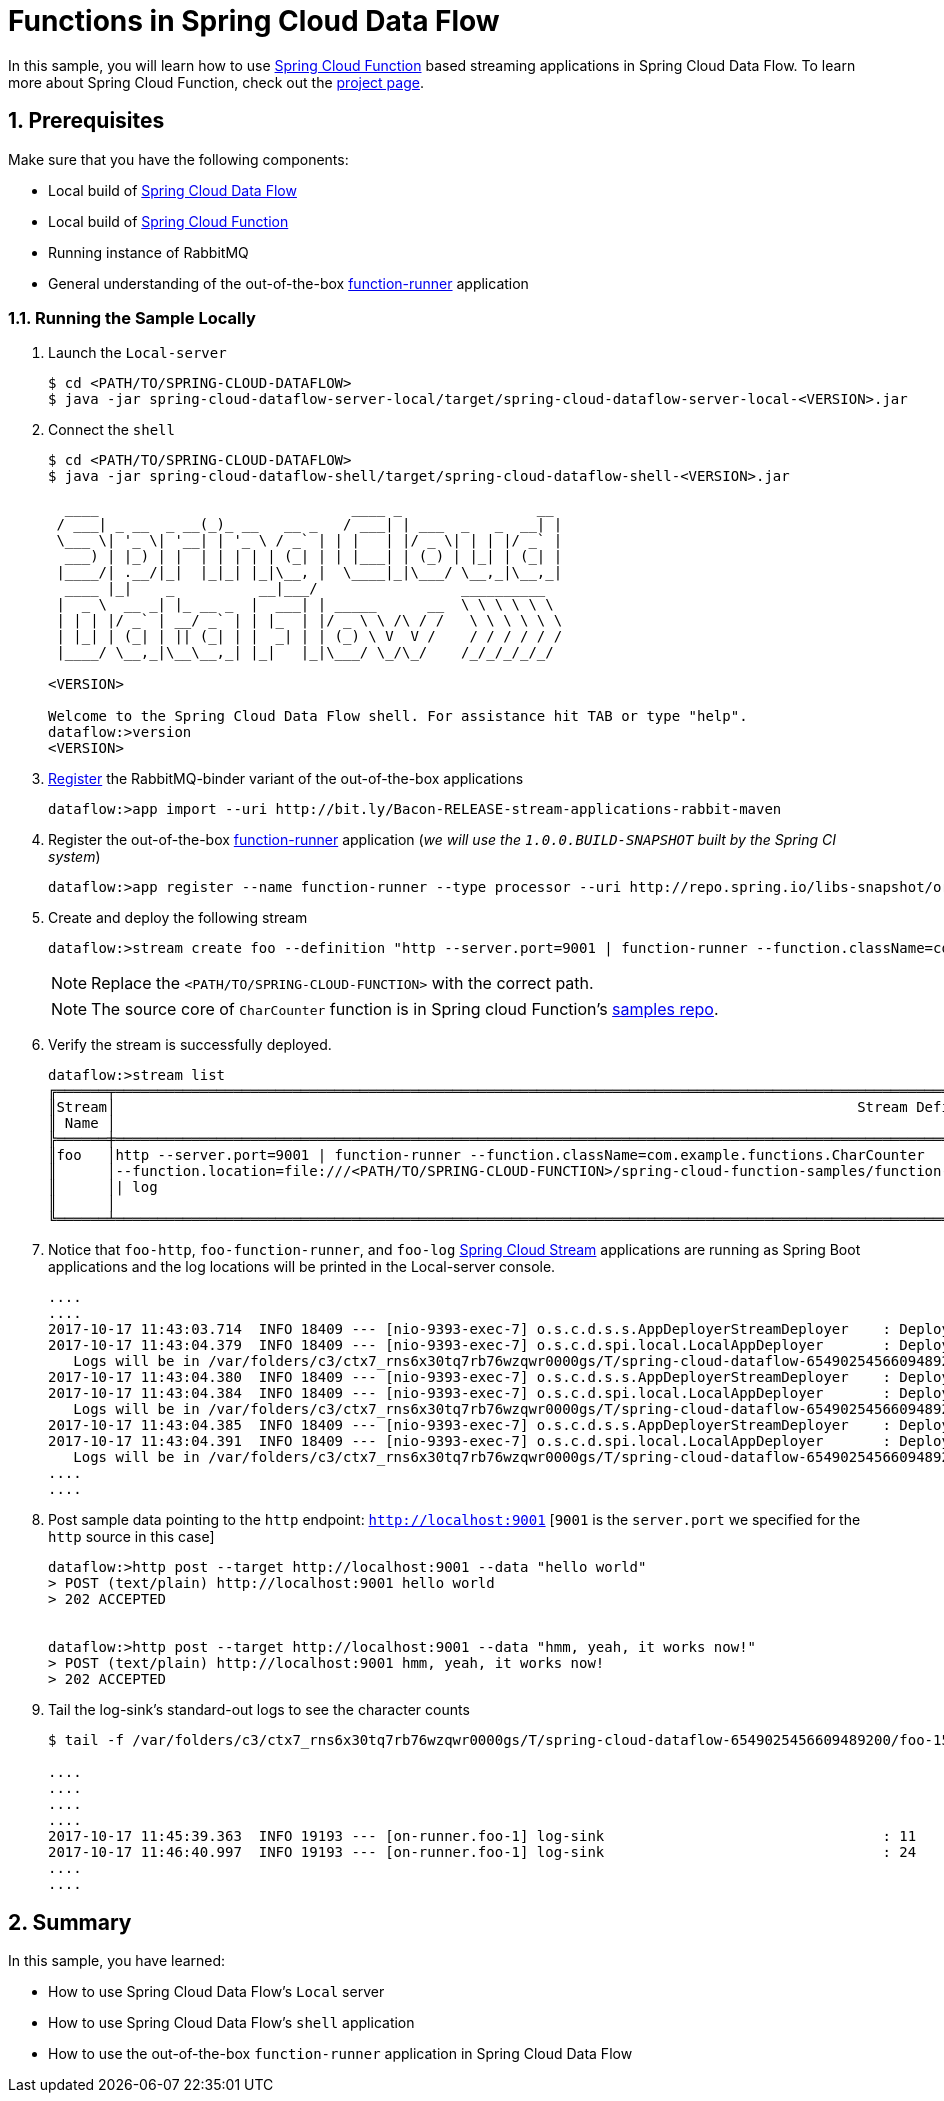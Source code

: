 :sectnums:
= Functions in Spring Cloud Data Flow

In this sample, you will learn how to use https://github.com/spring-cloud/spring-cloud-function[Spring Cloud Function] based streaming applications in Spring Cloud Data Flow. To learn more about Spring Cloud Function, check out the http://cloud.spring.io/spring-cloud-function/[project page].

== Prerequisites

Make sure that you have the following components:

* Local build of link:https://github.com/spring-cloud/spring-cloud-dataflow[Spring Cloud Data Flow]
* Local build of link:https://github.com/spring-cloud/spring-cloud-function[Spring Cloud Function]
* Running instance of RabbitMQ
* General understanding of the out-of-the-box https://github.com/spring-cloud-stream-app-starters/function/blob/master/spring-cloud-starter-stream-app-function/README.adoc[function-runner] application

=== Running the Sample Locally

. Launch the `Local-server`
+
```
$ cd <PATH/TO/SPRING-CLOUD-DATAFLOW>
$ java -jar spring-cloud-dataflow-server-local/target/spring-cloud-dataflow-server-local-<VERSION>.jar

```
+

. Connect the `shell`
+

[source,bash]
----
$ cd <PATH/TO/SPRING-CLOUD-DATAFLOW>
$ java -jar spring-cloud-dataflow-shell/target/spring-cloud-dataflow-shell-<VERSION>.jar

  ____                              ____ _                __
 / ___| _ __  _ __(_)_ __   __ _   / ___| | ___  _   _  __| |
 \___ \| '_ \| '__| | '_ \ / _` | | |   | |/ _ \| | | |/ _` |
  ___) | |_) | |  | | | | | (_| | | |___| | (_) | |_| | (_| |
 |____/| .__/|_|  |_|_| |_|\__, |  \____|_|\___/ \__,_|\__,_|
  ____ |_|    _          __|___/                 __________
 |  _ \  __ _| |_ __ _  |  ___| | _____      __  \ \ \ \ \ \
 | | | |/ _` | __/ _` | | |_  | |/ _ \ \ /\ / /   \ \ \ \ \ \
 | |_| | (_| | || (_| | |  _| | | (_) \ V  V /    / / / / / /
 |____/ \__,_|\__\__,_| |_|   |_|\___/ \_/\_/    /_/_/_/_/_/

<VERSION>

Welcome to the Spring Cloud Data Flow shell. For assistance hit TAB or type "help".
dataflow:>version
<VERSION>
----

+
. https://github.com/spring-cloud/spring-cloud-dataflow/blob/master/spring-cloud-dataflow-docs/src/main/asciidoc/streams.adoc#register-a-stream-app[Register] the RabbitMQ-binder variant of the out-of-the-box applications
+

```
dataflow:>app import --uri http://bit.ly/Bacon-RELEASE-stream-applications-rabbit-maven
```

+
. Register the out-of-the-box https://github.com/spring-cloud-stream-app-starters/function/blob/master/spring-cloud-starter-stream-app-function/README.adoc[function-runner] application (_we will use the `1.0.0.BUILD-SNAPSHOT` built by the Spring CI system_)
+

```
dataflow:>app register --name function-runner --type processor --uri http://repo.spring.io/libs-snapshot/org/springframework/cloud/stream/app/function-app-rabbit/1.0.0.BUILD-SNAPSHOT/function-app-rabbit-1.0.0.BUILD-SNAPSHOT.jar --metadata-uri http://repo.spring.io/libs-snapshot/org/springframework/cloud/stream/app/function-app-rabbit/1.0.0.BUILD-SNAPSHOT/function-app-rabbit-1.0.0.BUILD-SNAPSHOT-metadata.jar
```

+
. Create and deploy the following stream
+
```
dataflow:>stream create foo --definition "http --server.port=9001 | function-runner --function.className=com.example.functions.CharCounter --function.location=file:///<PATH/TO/SPRING-CLOUD-FUNCTION>/spring-cloud-function-samples/function-sample/target/spring-cloud-function-sample-1.0.0.BUILD-SNAPSHOT.jar | log" --deploy

```
NOTE: Replace the `<PATH/TO/SPRING-CLOUD-FUNCTION>` with the correct path.

+
NOTE: The source core of `CharCounter` function is in Spring cloud Function's https://github.com/spring-cloud/spring-cloud-function/blob/master/spring-cloud-function-samples/function-sample/src/main/java/com/example/functions/CharCounter.java[samples repo].
+

+
. Verify the stream is successfully deployed.
+
[source,bash,options="nowrap"]
----
dataflow:>stream list
╔══════╤══════════════════════════════════════════════════════════════════════════════════════════════════════════════════════════════════════════════════════════════════════════════════════════════════╤════════════╗
║Stream│                                                                                        Stream Definition                                                                                         │   Status   ║
║ Name │                                                                                                                                                                                                  │            ║
╠══════╪══════════════════════════════════════════════════════════════════════════════════════════════════════════════════════════════════════════════════════════════════════════════════════════════════╪════════════╣
║foo   │http --server.port=9001 | function-runner --function.className=com.example.functions.CharCounter                                                                                                  │All apps    ║
║      │--function.location=file:///<PATH/TO/SPRING-CLOUD-FUNCTION>/spring-cloud-function-samples/function-sample/target/spring-cloud-function-sample-1.0.0.BUILD-<SNAPSHOT class="jar"></SNAPSHOT>		  │have been   ║
║      │| log                                                                                                                                                                                             │successfully║
║      │                                                                                                                                                                                                  │deployed    ║
╚══════╧══════════════════════════════════════════════════════════════════════════════════════════════════════════════════════════════════════════════════════════════════════════════════════════════════╧════════════╝
----

+
. Notice that `foo-http`, `foo-function-runner`, and `foo-log` link:https://github.com/spring-cloud-stream-app-starters/[Spring Cloud Stream] applications are running as Spring Boot applications and the log locations will be printed in the Local-server console.
+
[source,bash,options="nowrap"]
----
....
....
2017-10-17 11:43:03.714  INFO 18409 --- [nio-9393-exec-7] o.s.c.d.s.s.AppDeployerStreamDeployer    : Deploying application named [log] as part of stream named [foo] with resource URI [maven://org.springframework.cloud.stream.app:log-sink-rabbit:jar:1.2.0.RELEASE]
2017-10-17 11:43:04.379  INFO 18409 --- [nio-9393-exec-7] o.s.c.d.spi.local.LocalAppDeployer       : Deploying app with deploymentId foo.log instance 0.
   Logs will be in /var/folders/c3/ctx7_rns6x30tq7rb76wzqwr0000gs/T/spring-cloud-dataflow-6549025456609489200/foo-1508265783715/foo.log
2017-10-17 11:43:04.380  INFO 18409 --- [nio-9393-exec-7] o.s.c.d.s.s.AppDeployerStreamDeployer    : Deploying application named [function-runner] as part of stream named [foo] with resource URI [file:/var/folders/c3/ctx7_rns6x30tq7rb76wzqwr0000gs/T/deployer-resource-cache8941581850579153886/http-c73a62adae0abd7ec0dee91d891575709f02f8c9]
2017-10-17 11:43:04.384  INFO 18409 --- [nio-9393-exec-7] o.s.c.d.spi.local.LocalAppDeployer       : Deploying app with deploymentId foo.function-runner instance 0.
   Logs will be in /var/folders/c3/ctx7_rns6x30tq7rb76wzqwr0000gs/T/spring-cloud-dataflow-6549025456609489200/foo-1508265784380/foo.function-runner
2017-10-17 11:43:04.385  INFO 18409 --- [nio-9393-exec-7] o.s.c.d.s.s.AppDeployerStreamDeployer    : Deploying application named [http] as part of stream named [foo] with resource URI [maven://org.springframework.cloud.stream.app:http-source-rabbit:jar:1.2.0.RELEASE]
2017-10-17 11:43:04.391  INFO 18409 --- [nio-9393-exec-7] o.s.c.d.spi.local.LocalAppDeployer       : Deploying app with deploymentId foo.http instance 0.
   Logs will be in /var/folders/c3/ctx7_rns6x30tq7rb76wzqwr0000gs/T/spring-cloud-dataflow-6549025456609489200/foo-1508265784385/foo.http
....
....
----

+
. Post sample data pointing to the `http` endpoint: `http://localhost:9001` [`9001` is the `server.port` we specified for the `http` source in this case]
+
```
dataflow:>http post --target http://localhost:9001 --data "hello world"
> POST (text/plain) http://localhost:9001 hello world
> 202 ACCEPTED


dataflow:>http post --target http://localhost:9001 --data "hmm, yeah, it works now!"
> POST (text/plain) http://localhost:9001 hmm, yeah, it works now!
> 202 ACCEPTED
```

+
. Tail the log-sink's standard-out logs to see the character counts
+
[source,bash,options="nowrap"]
----
$ tail -f /var/folders/c3/ctx7_rns6x30tq7rb76wzqwr0000gs/T/spring-cloud-dataflow-6549025456609489200/foo-1508265783715/foo.log/stdout_0.log

....
....
....
....
2017-10-17 11:45:39.363  INFO 19193 --- [on-runner.foo-1] log-sink                                 : 11
2017-10-17 11:46:40.997  INFO 19193 --- [on-runner.foo-1] log-sink                                 : 24
....
....
----

== Summary

In this sample, you have learned:

* How to use Spring Cloud Data Flow's `Local` server
* How to use Spring Cloud Data Flow's `shell` application
* How to use the out-of-the-box `function-runner` application in Spring Cloud Data Flow
